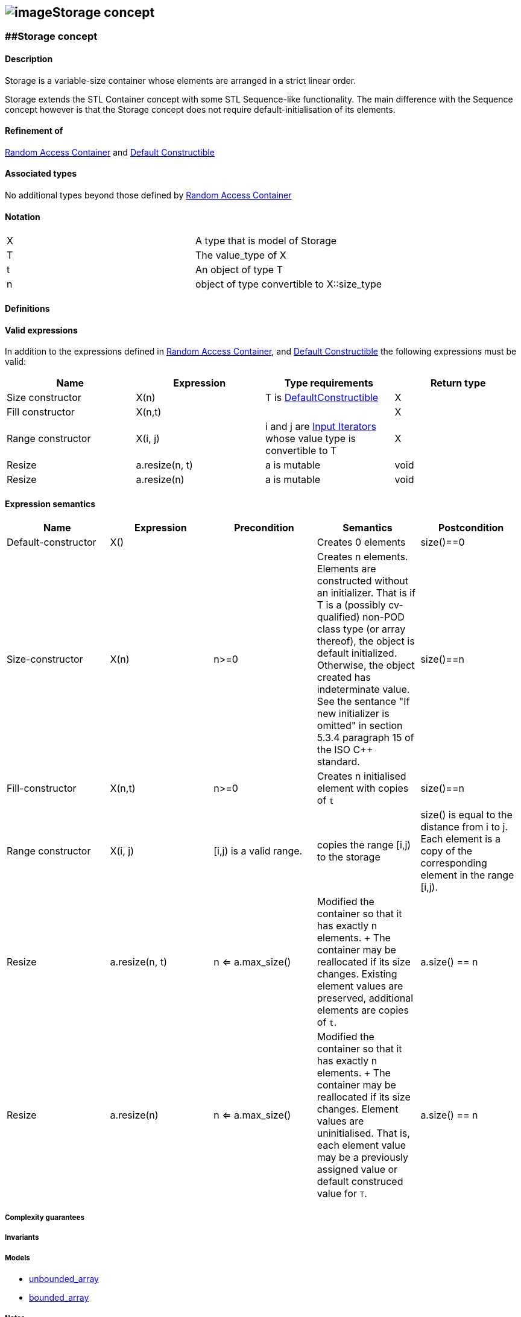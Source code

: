 == image:Boost.png[image]Storage concept

[[toc]]

=== [#range]####Storage concept

==== Description

Storage is a variable-size container whose elements are arranged in a
strict linear order.

Storage extends the STL Container concept with some STL Sequence-like
functionality. The main difference with the Sequence concept however is
that the Storage concept does not require default-initialisation of its
elements.

==== Refinement of

http://www.boost.org/sgi/stl/RandomAccessContainer.html[Random Access
Container] and
http://www.boost.org/sgi/stl/DefaultConstructible.html[Default
Constructible]

==== Associated types

No additional types beyond those defined by
http://www.boost.org/sgi/stl/RandomAccessContainer.html[Random Access
Container]

==== Notation

[cols=",",]
|===
|X |A type that is model of Storage
|T |The value_type of X
|t |An object of type T
|n |object of type convertible to X::size_type
|===

==== Definitions

==== Valid expressions

In addition to the expressions defined in
http://www.boost.org/sgi/stl/RandomAccessContainer.html[Random Access
Container], and
http://www.boost.org/sgi/stl/DefaultConstructible.html[Default
Constructible] the following expressions must be valid:

[cols=",,,",options="header",]
|===
|Name |Expression |Type requirements |Return type
|Size constructor |X(n) |T is
http://www.boost.org/sgi/stl/DefaultConstructible.html[DefaultConstructible]
|X

|Fill constructor |X(n,t) | |X

|Range constructor |X(i, j) |i and j are
http://www.boost.org/sgi/stl/InputIterator.html[Input Iterators] whose
value type is convertible to T |X

|Resize |a.resize(n, t) |a is mutable |void

|Resize |a.resize(n) |a is mutable |void
|===

==== Expression semantics

[cols=",,,,",options="header",]
|===
|Name |Expression |Precondition |Semantics |Postcondition

|Default-constructor |X() |  |Creates 0 elements |size()==0

|Size-constructor |X(n) |n>=0 |Creates n elements. Elements are constructed without an initializer.
That is if T is a (possibly cv-qualified) non-POD class type (or array
thereof), the object is default initialized. Otherwise, the object
created has indeterminate value. See the sentance "If new initializer is
omitted" in section 5.3.4 paragraph 15 of the ISO C++ standard. |size()==n

|Fill-constructor |X(n,t) |n>=0 |Creates n initialised element with copies of `t` |size()==n

|Range constructor |X(i, j) |[i,j) is a valid range. |copies the range [i,j) to the storage |size() is equal to the distance from i to j. Each element is a copy of the corresponding element in the range [i,j).

|Resize |a.resize(n, t) |n <= a.max_size() |Modified the container so that it has exactly n elements. + The container may be reallocated if its size changes. Existing element values are preserved, additional elements are copies of `t`. |a.size() == n

|Resize |a.resize(n) |n <= a.max_size() |Modified the container so that it has exactly n elements. + The container may be reallocated if its size changes. Element values are uninitialised. That is, each element value may be a previously assigned value or default construced value for `T`. |a.size() == n

|===

===== Complexity guarantees

===== Invariants

===== Models

* link:unbounded_array.adoc[unbounded_array]
* link:bounded_array.adoc[bounded_array]

===== Notes

'''''

Copyright (©) 2000-2002 Joerg Walter, Mathias Koch +
Copyright (©) 2021 Shikhar Vashistha +
Use, modification and distribution are subject to the Boost Software
License, Version 1.0. (See accompanying file LICENSE_1_0.txt or copy at
http://www.boost.org/LICENSE_1_0.txt ).
